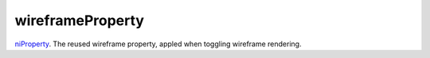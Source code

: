 wireframeProperty
====================================================================================================

`niProperty`_. The reused wireframe property, appled when toggling wireframe rendering.

.. _`niProperty`: ../../../lua/type/niProperty.html
